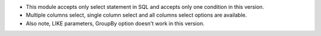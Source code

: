 -	This module accepts only select statement in SQL and accepts only one condition in this version.
-	Multiple columns select, single column select and all columns select options are available.
-	Also note, LIKE parameters, GroupBy option doesn't work in this version.


